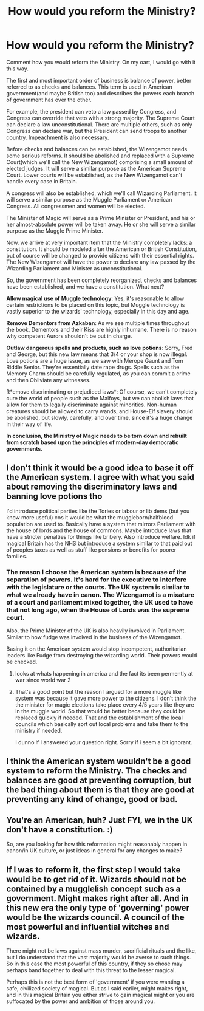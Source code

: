 #+TITLE: How would you reform the Ministry?

* How would you reform the Ministry?
:PROPERTIES:
:Score: 5
:DateUnix: 1605990165.0
:DateShort: 2020-Nov-21
:FlairText: Discussion
:END:
Comment how you would reform the Ministry. On my oart, I would go with it this way.

The first and most important order of business is balance of power, better referred to as checks and balances. This term is used in American government(and maybe British too) and describes the powers each branch of government has over the other.

For example, the president can veto a law passed by Congress, and Congress can override that veto with a strong majority. The Supreme Court can declare a law unconstitutional. There are multiple others, such as only Congress can declare war, but the President can send troops to another country. Impeachment is also necessary.

Before checks and balances can be established, the Wizengamot needs some serious reforms. It should be abolished and replaced with a Supreme Court(which we'll call the New Wizengamot) comprising a small amount of elected judges. It will serve a similar purpose as the American Supreme Court. Lower courts will be established, as the New Wizengamot can't handle every case in Britain.

A congress will also be established, which we'll call Wizarding Parliament. It will serve a similar purpose as the Muggle Parliament or American Congress. All congressmen and women will be elected.

The Minister of Magic will serve as a Prime Minister or President, and his or her almost-absolute power will be taken away. He or she will serve a similar purpose as the Muggle Prime Minister.

Now, we arrive at very important item that the Ministry completely lacks: a constitution. It should be modeled after the American or British Constitution, but of course will be changed to provide citizens with their essential rights. The New Wizengamot will have the power to declare any law passed by the Wizarding Parliament and Minister as unconstitutional.

So, the government has been completely reorganized, checks and balances have been established, and we have a constitution. What next?

*Allow magical use of Muggle technology*: Yes, it's reasonable to allow certain restrictions to be placed on this topic, but Muggle technology is vastly superior to the wizards' technology, especially in this day and age.

*Remove Dementors from Azkaban*: As we see multiple times throughout the book, Dementors and their Kiss are highly inhumane. There is no reason why competent Aurors shouldn't be put in charge.

*Outlaw dangerous spells and products, such as love potions*: Sorry, Fred and George, but this new law means that 3/4 or your shop is now illegal. Love potions are a huge issue, as we saw with Merope Gaunt and Tom Riddle Senior. They're essentially date rape drugs. Spells such as the Memory Charm should be carefully regulated, as you can commit a crime and then Obliviate any witnesses.

R*emove discriminating or prejudiced laws*: Of course, we can't completely cure the world of people such as the Malfoys, but we can abolish laws that allow for them to legally discriminate against minorities. Non-human creatures should be allowed to carry wands, and House-Elf slavery should be abolished, but slowly, carefully, and over time, since it's a huge change in their way of life.

*In conclusion, the Ministry of Magic needs to be torn down and rebuilt from scratch based upon the principles of modern-day democratic governments.*


** I don't think it would be a good idea to base it off the American system. I agree with what you said about removing the discriminatory laws and banning love potions tho

I'd introduce political parties like the Tories or labour or lib dems (but you know more useful) cos it would be what the muggleborn/halfblood population are used to. Basically have a system that mirrors Parliament with the house of lords and the house of commons. Maybe introduce laws that have a stricter penalties for things like bribery. Also introduce welfare. Idk if magical Britain has the NHS but introduce a system similar to that paid out of peoples taxes as well as stuff like pensions or benefits for poorer families.
:PROPERTIES:
:Author: The_Loud_War_Cry18
:Score: 7
:DateUnix: 1605991827.0
:DateShort: 2020-Nov-22
:END:

*** The reason I choose the American system is because of the separation of powers. It's hard for the executive to interfere with the legislature or the courts. The UK system is similar to what we already have in canon. The Wizengamot is a mixature of a court and parliament mixed together, the UK used to have that not long ago, when the House of Lords was the supreme court.

Also, the Prime Minister of the UK is also heavily involved in Parliament. Similar to how fudge was involved in the business of the Wizengamot.

Basing it on the American system would stop incompetent, authoritarian leaders like Fudge from destroying the wizarding world. Their powers would be checked.
:PROPERTIES:
:Score: -1
:DateUnix: 1605992490.0
:DateShort: 2020-Nov-22
:END:

**** looks at whats happening in america and the fact its been permently at war since world war 2
:PROPERTIES:
:Author: CommanderL3
:Score: 3
:DateUnix: 1606035737.0
:DateShort: 2020-Nov-22
:END:


**** That's a good point but the reason I argued for a more muggle like system was because it gave more power to the citizens. I don't think the the minister for magic elections take place every 4/5 years like they are in the muggle world. So that would be better because they could be replaced quickly if needed. That and the establishment of the local councils which basically sort out local problems and take them to the ministry if needed.

I dunno if I answered your question right. Sorry if i seem a bit ignorant.
:PROPERTIES:
:Author: The_Loud_War_Cry18
:Score: 1
:DateUnix: 1605993266.0
:DateShort: 2020-Nov-22
:END:


** I think the American system wouldn't be a good system to reform the Ministry. The checks and balances are good at preventing corruption, but the bad thing about them is that they are good at preventing any kind of change, good or bad.
:PROPERTIES:
:Author: Why634
:Score: 7
:DateUnix: 1606008340.0
:DateShort: 2020-Nov-22
:END:


** You're an American, huh? Just FYI, we in the UK don't have a constitution. :)

So, are you looking for how this reformation might reasonably happen in canon/in UK culture, or just ideas in general for any changes to make?
:PROPERTIES:
:Author: Avalon1632
:Score: 5
:DateUnix: 1606000230.0
:DateShort: 2020-Nov-22
:END:


** If I was to reform it, the first step I would take would be to get rid of it. Wizards should not be contained by a mugglelish concept such as a government. Might makes right after all. And in this new era the only type of 'governing' power would be the wizards council. A council of the most powerful and influential witches and wizards.

There might not be laws against mass murder, sacrificial rituals and the like, but I do understand that the vast majority would be averse to such things. So in this case the most powerful of this country, if they so chose may perhaps band together to deal with this threat to the lesser magical.

Perhaps this is not the best form of 'government' if you were wanting a safe, civilized society of magical. But as I said earlier, might makes right, and in this magical Britain you either strive to gain magical might or you are suffocated by the power and ambition of those around you.
:PROPERTIES:
:Author: GreyWyre
:Score: 1
:DateUnix: 1606022388.0
:DateShort: 2020-Nov-22
:END:
